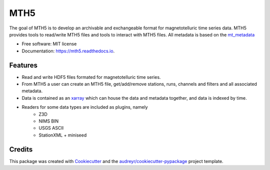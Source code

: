 ====
MTH5
====


.. image:: https://img.shields.io/pypi/v/mth5.svg
        :target: https://pypi.python.org/pypi/mth5

.. image:: https://img.shields.io/travis/kujaku11/mth5.svg
        :target: https://travis-ci.com/kujaku11/mth5

.. image:: https://readthedocs.org/projects/mth5/badge/?version=latest
        :target: https://mth5.readthedocs.io/en/latest/?badge=latest
        :alt: Documentation Status

.. image:: https://codecov.io/gh/kujaku11/mth5/branch/master/graph/badge.svg?token=XU5QSRM1ZO
        :target: https://codecov.io/gh/kujaku11/mth5


The goal of MTH5 is to develop an archivable and exchangeable format for magnetotelluric time series data.  MTH5 provides tools to read/write MTH5 files and tools to interact with MTH5 files.  All metadata is based on the `mt_metadata <https://github.com/kujaku11/mt_metadata>`_   


* Free software: MIT license
* Documentation: https://mth5.readthedocs.io.


Features
--------

* Read and write HDF5 files formated for magnetotelluric time series.
* From MTH5 a user can create an MTH5 file, get/add/remove stations, runs, channels and filters and all associated metadata.
* Data is contained as an `xarray <http://xarray.pydata.org/en/stable/index.html>`_ which can house the data and metadata together, and data is indexed by time.
* Readers for some data types are included as plugins, namely
	- Z3D
	- NIMS BIN
	- USGS ASCII
	- StationXML + miniseed

Credits
-------

This package was created with Cookiecutter_ and the `audreyr/cookiecutter-pypackage`_ project template.

.. _Cookiecutter: https://github.com/audreyr/cookiecutter
.. _`audreyr/cookiecutter-pypackage`: https://github.com/audreyr/cookiecutter-pypackage
